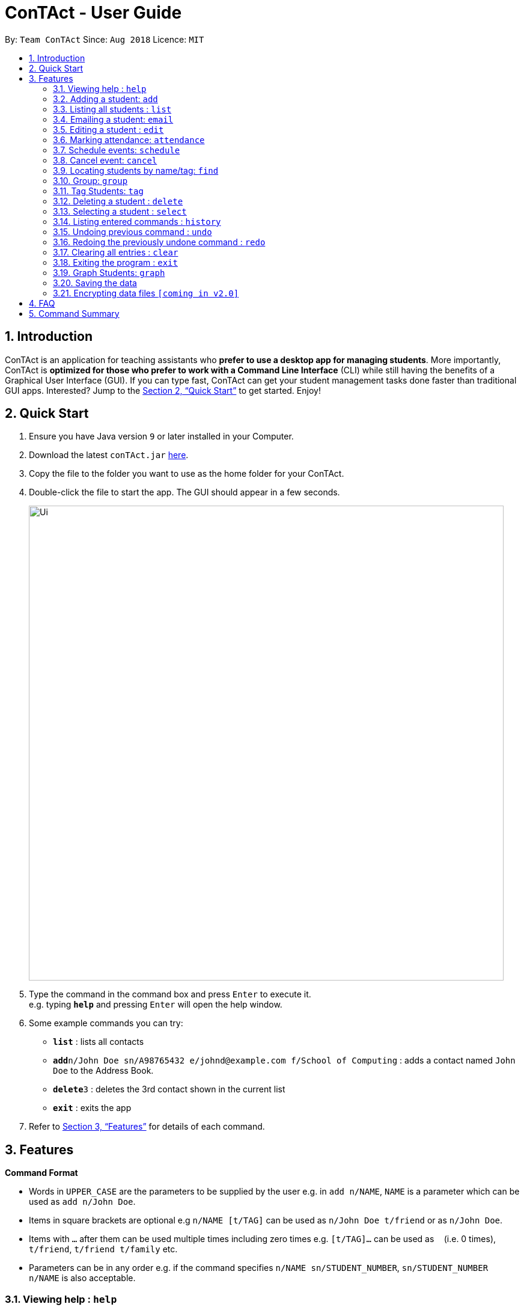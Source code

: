 = ConTAct - User Guide
:site-section: UserGuide
:toc:
:toc-title:
:toc-placement: preamble
:sectnums:
:imagesDir: images
:stylesDir: stylesheets
:xrefstyle: full
:experimental:
ifdef::env-github[]
:tip-caption: :bulb:
:note-caption: :information_source:
endif::[]
:repoURL: https://github.com/CS2103-AY1819S1-W13-3/main.git

By: `Team ConTAct`      Since: `Aug 2018`      Licence: `MIT`

== Introduction

ConTAct is an application for teaching assistants who *prefer to use a desktop app for managing students*. More importantly, ConTAct is *optimized for those who prefer to work with a Command Line Interface* (CLI) while still having the benefits of a Graphical User Interface (GUI). If you can type fast, ConTAct can get your student management tasks done faster than traditional GUI apps. Interested? Jump to the <<Quick Start>> to get started. Enjoy!

== Quick Start

.  Ensure you have Java version `9` or later installed in your Computer.
.  Download the latest `conTAct.jar` link:{repoURL}/releases[here].
.  Copy the file to the folder you want to use as the home folder for your ConTAct.
.  Double-click the file to start the app. The GUI should appear in a few seconds.
+
image::Ui.png[width="790"]
+
.  Type the command in the command box and press kbd:[Enter] to execute it. +
e.g. typing *`help`* and pressing kbd:[Enter] will open the help window.
.  Some example commands you can try:

* *`list`* : lists all contacts
* **`add`**`n/John Doe sn/A98765432 e/johnd@example.com f/School of Computing` : adds a contact named `John Doe` to the Address Book.
* **`delete`**`3` : deletes the 3rd contact shown in the current list
* *`exit`* : exits the app

.  Refer to <<Features>> for details of each command.

[[Features]]
== Features

====
*Command Format*

* Words in `UPPER_CASE` are the parameters to be supplied by the user e.g. in `add n/NAME`, `NAME` is a parameter which can be used as `add n/John Doe`.
* Items in square brackets are optional e.g `n/NAME [t/TAG]` can be used as `n/John Doe t/friend` or as `n/John Doe`.
* Items with `…`​ after them can be used multiple times including zero times e.g. `[t/TAG]...` can be used as `{nbsp}` (i.e. 0 times), `t/friend`, `t/friend t/family` etc.
* Parameters can be in any order e.g. if the command specifies `n/NAME sn/STUDENT_NUMBER`, `sn/STUDENT_NUMBER n/NAME` is also acceptable.
====

=== Viewing help : `help`

Format: `help`

=== Adding a student: `add`

Adds a student to the address book +
Format: `add n/NAME sn/STUDENT_NUMBER e/EMAIL f/FACULTY [t/TAG]...`

[TIP]
A student can have any number of tags (including 0)

Examples:

* `add n/Damith Rajapakse sn/A98765432 e/johnd@example.com f/School of Computing`
* `add n/Bob Ross t/student e/betsycrowe@example.com f/Faculty of Science sn/U1234567 t/physics`

=== Listing all students : `list`

Shows a list of all students in the address book. +
Format: `list`

// tag::email[]
=== Emailing a student: `email`

Allows the user to email a specific student. +
Format: `email INDEX s/SUBJECT b/BODY`

****
* The subject of the email is specified after the s/ and the body after the b/.
* The user can specify one student index, after the `email` command word.
* The user will be redirected to an Outlook sign in page, and has to give consent to allow the application to send the mail on the user's behalf.
****

Examples:

* `email 2 s/Attendance Problem b/Your attendance is poor. Is there a problem?` +
This gathers the email address of the student at index 2, and sets the subject and body respectively. It then asks the user for permission to send the email on their behalf and once the user consents, it sends the email.
// end::email[]

=== Editing a student : `edit`

Edits an existing student in the address book. +
Format: `edit INDEX [n/NAME] [sn/STUDENT_NUMBER] [e/EMAIL] [f/FACULTY] [t/TAG]...`

****
* Edits the student at the specified `INDEX`. The index refers to the index number shown in the displayed student list. The index *must be a positive integer* 1, 2, 3, ...
* At least one of the optional fields must be provided.
* Existing values will be updated to the input values.
* When editing tags, the existing tags of the student will be removed i.e adding of tags is not cumulative.
* You can remove all the student's tags by typing `t/` without specifying any tags after it.
****

Examples:

* `edit 1 sn/A91234567 e/johndoe@example.com` +
Edits the student number and email address of the 1st student to be `A91234567` and `johndoe@example.com` respectively.
* `edit 2 n/Betsy Crower t/` +
Edits the name of the 2nd student to be `Betsy Crower` and clears all existing tags.

// tag::attendance[]
=== Marking attendance: `attendance`

Allows the user to mark the attendance of students using the index number as well as group name. +
Format: `attendance INDEX_NUMBER at/ATTENDANCE` or `attendance g/GROUP_NAME at/ATTENDANCE`

* The attendance marking can be done individually, by using the index number of the student.
* The user can also collectively mark the attendance by specifying the `group`. Then, the user can update the attendance of the students who do not follow the majority specifically.
** The group must exist for the user to update the attendance of the group. If the group does not exist, the user needs to create the required group first. See `group` feature on how to create a group of students.
* The user can update the attendance of the student/students who are absent as 'absent' or '0' and who are present as 'present' or '1' (any other value updates the attendance to undefined).
* The existing attendance of the student will be overwritten by the user input values.

Examples:

* `attendance 1 at/present` +
Marks the attendance of the student with index number 1 as present.

* `attendance 3 at/0` +
Marks the attendance of the student with index number 3 as absent.

* `attendance g/tutorial1 at/1` +
Marks the attendance of all the students in group-tutorial1 as present.
// end::attendance[]

// tag::schedule[]
=== Schedule events: `schedule`

Schedules an event for the user to keep track of. +
Format: `schedule event/EVENT_NAME date/DATE start/TIME_START end/TIME_END [descr/DESCRIPTION]`

****
* The event will be scheduled and reflected on the user's list of events.
* Events with the same event name, date, start time, and end time, will be considered as duplicates, and will not be scheduled again.
* Invalid dates and times will not be scheduled e.g. `32-12-2018` will not schedule any event. Also, the year range is between 1600 and 9999.
****

Examples:

* `schedule event/CS2103 Tutorial 11 date/14-11-2018 start/13:00 end/14:00 descr/Final Product Demo` +
Schedules an event named `CS2103 Tutorial 11` on 14-11-2018 from 1:00pm to 2:00pm.
+
image::ScheduleExampleForUG.png[width=700]
+
// end::schedule[]

// tag::cancel[]
=== Cancel event: `cancel`

Cancels an event already in the calendar. +
Format: `cancel event/EVENT_NAME date/DATE start/TIME_START end/TIME_END`

****
* The event will be cancelled and be deleted from the user's list of events.
* Like `schedule`, the format is the same, and the event with the exact details must exist within the calendar.
****

Examples:

* `cancel event/CS2103 Consultation date/24-9-2019 start/18:00 end/19:00` +
Cancels the event named `CS2103 Consultation` on 24-9-2019 from 6:00pm to 7:00pm that is present in the calendar.
// end::cancel[]

=== Locating students by name/tag: `find`

Finds students whose names contain any of the given keywords. +
Format: `find KEYWORD [MORE_KEYWORDS]`

****
* The search is case insensitive. e.g `hans` will match `Hans`
* The order of the keywords does not matter. e.g. `Hans Bo` will match `Bo Hans`
* Only the name is searched.
* Only full words will be matched e.g. `Han` will not match `Hans`
* Students matching at least one keyword will be returned (i.e. `OR` search). e.g. `Hans Bo` will return `Hans Gruber`, `Bo Yang`
****

Finds students tagged with specified tag. +
Format: `find t/TAG [MORE_TAGS]`

****
* Tags are case sensitive
* The order of the tags does not matter
* Students matching at least one tag will be returned (i.e. `OR` search)
****

Examples:

* `find John` +
Returns `john` and `John Doe`
* `find Betsy Tim John` +
Returns any student having names `Betsy`, `Tim`, or `John`
* `find t/students` +
Returns students tagged with `t/students`
* `find t/students t/colleagues` +
Returns students tagged with `t/students` or `t/colleagues`

// tag::group[]
=== Group: `group`
A `Group` represents a group of `Students` in the app. Some commands accept `Groups` as an alternative to `INDEX` as a parameter to perform batch operations instead of individual operations.

==== Group Creation
Format: `group [g/grpName] find t/TAGNAME` or `group [g/grpName] find KEYWORD`

This creates a Group containing the Students returned by the find command with the supplied arguments.

`group find t/friends` will find all students in the Address Book tagged with "friends" and add them to a group.

* [v2.0] `group index INDEX...` will take a series of indices as arguments and group the students represented by the indices
```
// assume that the current display shows {Adam, Bob, Charles, Dylan}
group g/grp1 index 1 4
// g/grp1 will then contain {Adam, Dylan} since Adam is index 1 and Dylan is index 4 on the currently displayed list
```

==== Named Groups
Groups can be named by using the prefix `g/GROUPNAME`. If not specified, the name of the created Group will default to "g/default",
i.e. `group find t/friends` is equivalent to `group g/default find t/friends`

E.g. `group g/myGroupName find t/friends` will add the Students tagged with "friends" to a Group called "myGroupName"

Note: Group names must be alphanumeric and not contain spaces.


==== Manipulating Groups
Groups are able to be manipulated to expand or contract the selection to fit the users needs

* `join` will take two groups as arguments and create a new group that contains students from either of the groups
```
// assume that g/grp1 contains {Adam, Bob}
// g/grp2 contains {Bob, Charles}
group g/grp3 join g/grp1 g/grp2
// g/grp3 will contain {Adam, Bob, Charles}
```

* `and` will take two groups as arguments and create a new group that contains only students that are in both of the groups
```
// assume that g/grp1 contains {Adam, Bob}
// g/grp2 contains {Bob, Charles}
group g/grp3 and g/grp1 g/grp2
// g/grp3 will contain {Bob} since Bob is the only student in g/grp1 and g/grp2
```

* [v2.0] `complement` will take one groups as an argument and create a new group that contains every student except those in the supplied group
```
// assume that there are a total of 3 entries, {Adam, Bob, Charles}
// and g/grp1 contains {Bob}
group g/grp2 complement g/grp1
// g/grp2 will then contain {Adam, Charles} since Bob is in g/grp1 and will thus be excluded
```

General format: `group [g/DEST_GROUP] <operation> g/OPERANDGROUP1 [g/OPERANDGROUP2]`

Note: The first operand is compulsory while the second operand is optional and will default to "g/default"

==== Displaying Groups
The Students in a Group can be shown in the GUI with the following command:

`group [g/GROUPTOBESHOWN] show`

==== Interactions with `undo` and `redo`
Due to the way `undo` and `redo` are implemented, Groups that are changed as a result of these commands will not behave as expected, the students that are changed will be removed from the Group.

For example,
```
// g/grp1 contains {Adam, Bob}
delete 1 // delete Adam
// g/grp1 will now only contain {Bob}
undo // restores Adam to the addressbook
// g/grp1 will not be restored to the previous state and will still only contain {Bob}
```

==== Reference
(Implemented as of 1.4)

* `group [g/grp1] find <KEYWORD|t/TAG...>` -- finds persons matching KEYWORD in their name or matching specified tags and group under _grp1_
* `group [g/grp1] join g/grp2 g/grp3` -- groups the *union* of _grp2_ and _grp3_ under _grp1_
* `group [g/grp1] and g/grp2 g/grp3` -- groups the *intersection* of _grp2_ and _grp3_ under _grp1_
* `group [g/grp1] show` -- displays students from _grp1_ in the GUI

Notes:

* g/grp1 defaults to _default_ if omitted

Examples:

* `group find t/friends` -- adds all students with tag _t/friends_ under _g/default_
* `group g/abc find t/colleagues` -- groups all students with tag _t/colleagues_ under _g/abc_
* `group join g/a g/b` -- groups students in either _g/a_ or _g/b_ under _g/default_ (union of a and b)
* `group and g/a g/b` -- groups students in both _g/a_ and _g/b_ under _g/default_ (intersection of a and b)
* `group g/test show` -- shows students grouped under _g/test_ in the GUI
// end::group[]

// tag::cmdtag[]
=== Tag Students: `tag`
Adds, sets or deletes tags from students (by index or by name).

Format: `tag add|set|del index|g/group [t/tags...]`

Examples:
```
tag add 1 t/tut1 // Adds the tag "tut1" to first person in list
tag set 1 t/tut1 // Removes all tags from first person in list and adds tag "tut1"
tag del 1 t/tut1 // Removes the tag "tut1" to first person in list (does not do anything if supplied tag is not found)

tag add g/students t/cs2103 // Adds the tag "cs2103" to all students in the group named "students"
```

Note:

* The command accepts any number of tags (including 0), using `tag set` with no tags supplied will clear all tags
* The command will not fail even if the supplied tag is already present in the case of `tag add` and `tag set`
* The command will not fail even if the supplied tag is absent in the case of `tag delete`
* The command will still display a success message if the above cases occur
// end::cmdtag[]

=== Deleting a student : `delete`

Deletes the specified student from the address book. +
Format: `delete INDEX`

****
* Deletes the student at the specified `INDEX`.
* The index refers to the index number shown in the displayed student list.
* The index *must be a positive integer* 1, 2, 3, ...
****

Examples:

* `list` +
`delete 2` +
Deletes the 2nd student in the address book.
* `find Betsy` +
`delete 1` +
Deletes the 1st student in the results of the `find` command.

=== Selecting a student : `select`

Selects the student identified by the index number used in the displayed student list. +
Format: `select INDEX`

****
* Selects the student and loads the Google search page the student at the specified `INDEX`.
* The index refers to the index number shown in the displayed student list.
* The index *must be a positive integer* `1, 2, 3, ...`
****

Examples:

* `list` +
`select 2` +
Selects the 2nd student in the address book.
* `find Betsy` +
`select 1` +
Selects the 1st student in the results of the `find` command.

=== Listing entered commands : `history`

Lists all the commands that you have entered in reverse chronological order. +
Format: `history`

[NOTE]
====
Pressing the kbd:[&uarr;] and kbd:[&darr;] arrows will display the previous and next input respectively in the command box.
====

// tag::undoredo[]
=== Undoing previous command : `undo`

Restores the address book and/or calendar to the state before the previous _undoable_ command was executed. +
Format: `undo`

[NOTE]
====
Undoable commands: those commands that modify the address book's content (`add`, `delete`, `edit` and `clear`) or the calendar's content (`schedule`, `cancel`, and `clear`)
====

Examples:

* `delete 1` +
`list` +
`undo` (reverses the `delete 1` command) +

* `select 1` +
`list` +
`undo` +
The `undo` command fails as there are no undoable commands executed previously.

* `delete 1` +
`schedule event/CS2103 Consultation date/24-9-2019 start/18:00 end/19:00` +
`undo` (reverses the `schedule event/CS2103 Consultation date/24-9-2019 start/18:00 end/19:00` command) +
`undo` (reverses the `delete 1` command) +

=== Redoing the previously undone command : `redo`

Reverses the most recent `undo` command. +
Format: `redo`

Examples:

* `delete 1` +
`undo` (reverses the `delete 1` command) +
`redo` (reapplies the `delete 1` command) +

* `delete 1` +
`redo` +
The `redo` command fails as there are no `undo` commands executed previously.

* `delete 1` +
`clear` +
`undo` (reverses the `clear` command) +
`undo` (reverses the `delete 1` command) +
`redo` (reapplies the `delete 1` command) +
`redo` (reapplies the `clear` command) +
// end::undoredo[]

// tag::clear[]
=== Clearing all entries : `clear`

Clears all entries from the address book and calendar. +
Format: `clear`
// end::clear[]

=== Exiting the program : `exit`

Exits the program. +
Format: `exit`

// tag:graph[]
=== Graph Students: `graph`
Graph students attendance whose names contain any of the given keywords. +
Format: `graph KEYWORD [MORE_KEYWORDS]`

****
* The search is case insensitive. e.g `hans` will match `Hans`
* The order of the keywords does not matter. e.g. `Hans Bo` will match `Bo Hans`
* Only the name is searched.
* Only full words will be matched e.g. `Han` will not match `Hans`
* Students matching at least one keyword will be returned (i.e. `OR` search). e.g. `Hans Bo` will return `Hans Gruber`, `Bo Yang`
****

Graph students attendance tagged with specified tag. +
Format: `graph t/TAG [MORE_TAGS]`

****
* Tags are case sensitive
* The order of the tags does not matter
* Students matching at least one tag will be returned (i.e. `OR` search)
****

Examples:

* `graph John` +
Returns attendance graph of `john` and `John Doe`
* `graph Betsy Tim John` +
Returns attendance graph of any student having names `Betsy`, `Tim`, or `John`
* `graph t/students` +
Returns attendance graph of students tagged with `t/students`
* `graph t/students t/colleagues` +
Returns attendance graph of students tagged with `t/students` or `t/colleagues`
// end:graph[]

=== Saving the data

Address book data are saved in the hard disk automatically after any command that changes the data. +
There is no need to save manually.

// tag::dataencryption[]
=== Encrypting data files `[coming in v2.0]`

_{explain how the user can enable/disable data encryption}_
// end::dataencryption[]

== FAQ

*Q*: How do I transfer my data to another Computer? +
*A*: Install the app in the other computer and overwrite the empty data file it creates with the file that contains the data of your previous ConTAct folder.

== Command Summary

* *Add* `add n/NAME sn/STUDENT_NUMBER e/EMAIL f/FACULTY [t/TAG]...` +
e.g. `add n/James Ho sn/A22224444 e/jamesho@example.com f/School of Computing t/student t/computerscience`
* *Clear* : `clear`
* *Delete* : `delete INDEX` +
e.g. `delete 3`
* *Edit* : `edit INDEX [n/NAME] [sn/STUDENT_NUMBER] [e/EMAIL] [f/FACULTY] [t/TAG]...` +
e.g. `edit 2 n/James Lee e/jameslee@example.com`
* *Attendance* : `attendance INDEX_NUMBER at/ATTENDANCE`
e.g. `attendance 1 at/1` or `attendance g/tutorial1 at/1`
* *Schedule* : `schedule event/EVENT_NAME date/DATE start/TIME_START end/TIME_END descr/DESCRIPTION` +
e.g `schedule event/CS2103-Tutorial-W13 date/22-3-2018 start/16:00 end/18:00 descr/Product demo`
* *Cancel* : `cancel event/EVENT_NAME date/DATE start/TIME_START end/TIME_END` +
e.g. `cancel event/CS2103 Consultation date/24-9-2019 start/18:00 end/19:00`
* *Email* : `email GROUP_NAME [MORE_GROUP_NAMES]
e.g. `email CS2103-Tutorial-W13`
* *Find* : `find KEYWORD [MORE_KEYWORDS]` +
e.g. `find James Jake`
* *List* : `list`
* *Help* : `help`
* *Select* : `select INDEX` +
e.g.`select 2`
* *History* : `history`
* *Undo* : `undo`
* *Redo* : `redo`
* *Tag* : `tag add|set|del index|g/group [t/tags...]`
* *Group* : `group [g/m1] ...`
** `find <KEYWORD|t/TAG...>` -- finds persons matching KEYWORD in their name or matching specified tags and group under _m1_
** `join g/m2 g/m3` -- sets _m1_ to be the *union* of _m2_ and _m3_
** `and g/m2 g/m3` -- sets _m1_ to be the *intersection* of _m2_ and _m3_
** `show` -- displays students from _m1_ in the GUI

